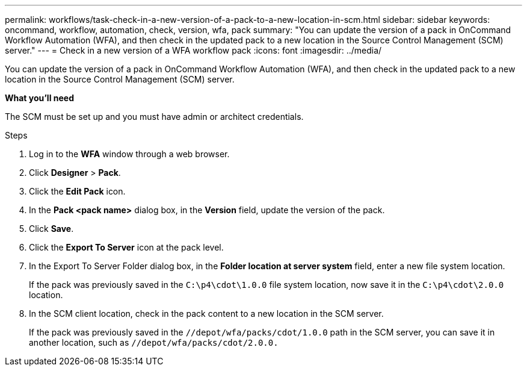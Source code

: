 ---
permalink: workflows/task-check-in-a-new-version-of-a-pack-to-a-new-location-in-scm.html
sidebar: sidebar
keywords: oncommand, workflow, automation, check, version, wfa, pack
summary: "You can update the version of a pack in OnCommand Workflow Automation (WFA), and then check in the updated pack to a new location in the Source Control Management (SCM) server."
---
= Check in a new version of a WFA workflow pack
:icons: font
:imagesdir: ../media/

[.lead]
You can update the version of a pack in OnCommand Workflow Automation (WFA), and then check in the updated pack to a new location in the Source Control Management (SCM) server.

*What you'll need*

The SCM must be set up and you must have admin or architect credentials.

.Steps
. Log in to the *WFA* window through a web browser.
. Click *Designer* > *Pack*.
. Click the *Edit Pack* icon.
. In the *Pack <pack name>* dialog box, in the *Version* field, update the version of the pack.
. Click *Save*.
. Click the *Export To Server* icon at the pack level.
. In the Export To Server Folder dialog box, in the *Folder location at server system* field, enter a new file system location.
+
If the pack was previously saved in the `C:\p4\cdot\1.0.0` file system location, now save it in the `C:\p4\cdot\2.0.0` location.

. In the SCM client location, check in the pack content to a new location in the SCM server.
+
If the pack was previously saved in the `//depot/wfa/packs/cdot/1.0.0` path in the SCM server, you can save it in another location, such as `//depot/wfa/packs/cdot/2.0.0.`
